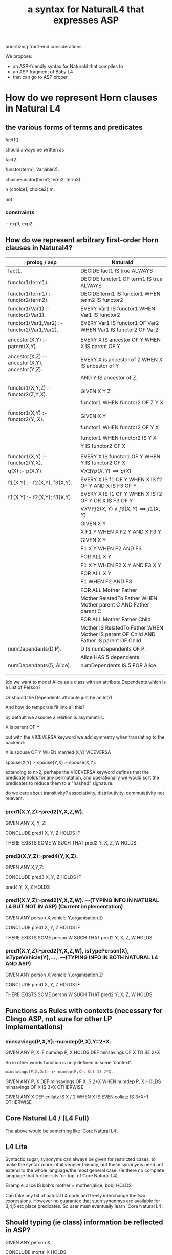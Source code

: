 #+TITLE: a syntax for NaturalL4 that expresses ASP

prioritizing front-end considerations

We propose:
- an ASP-friendly syntax for Natural4 that compiles to
- an ASP fragment of Baby L4
- that can go to ASP proper

* How do we represent Horn clauses in Natural L4

** the various forms of terms and predicates

fact1().

should always be written as

fact2.





functor(term1, Variable2).

choiceFunctor(term1; term2; term3).

n {choice1; choice2} m.

not

*** constraints

:- exp1, exp2.

** How do we represent arbitrary first-order Horn clauses in Natural4?

| prolog / asp                                   | Natural4                                                                                |
|------------------------------------------------+-----------------------------------------------------------------------------------------|
| fact1.                                         | DECIDE fact1 IS true ALWAYS                                                             |
|------------------------------------------------+-----------------------------------------------------------------------------------------|
| functor1(term1).                               | DECIDE functor1 OF term1 IS true ALWAYS                                                 |
|------------------------------------------------+-----------------------------------------------------------------------------------------|
| functor1(term1) :- functor2(term2).            | DECIDE term1 IS functor1 WHEN term2 IS functor2                                         |
|------------------------------------------------+-----------------------------------------------------------------------------------------|
| functor1(Var1) :- functor2(Var1).              | EVERY Var1 IS functor1 WHEN Var1 IS functor2                                            |
|------------------------------------------------+-----------------------------------------------------------------------------------------|
| functor1(Var1,Var2) :- functor2(Var1,Var2).    | EVERY Var1 IS functor1 OF Var2 WHEN Var1 IS functor2 OF Var2                            |
|                                                |                                                                                         |
| ancestor(X,Y) :- parent(X,Y).                  | EVERY X IS ancestor OF Y WHEN X IS parent OF Y.                                         |
|                                                |                                                                                         |
| ancestor(X,Z) :- ancestor(X,Y), ancestor(Y,Z). | EVERY X is ancestor of Z WHEN X IS ancestor of Y                                        |
|                                                | AND Y IS ancestor of Z.                                                                 |
|                                                |                                                                                         |
| functor1(X,Y,Z) :- functor2(Z,Y,X).            | GIVEN X Y Z                                                                             |
|                                                | functor1 WHEN functor2 OF Z Y X                                                         |
|                                                |                                                                                         |
| functor1(X,Y)   :- functor2(Y, X).             | GIVEN X Y                                                                               |
|                                                | functor1 WHEN functor2 OF Y X                                                           |
|                                                |                                                                                         |
|                                                | functor1 WHEN functor2 IS Y X                                                           |
|                                                | Y IS functor2 OF X                                                                      |
|                                                |                                                                                         |
| functor1(X,Y) :- functor2(Y,X).                | EVERY X IS functor1 OF Y WHEN Y IS functor2 OF X                                        |
|------------------------------------------------+-----------------------------------------------------------------------------------------|
| q(X) :- p(X,Y).                                | $\forall X \exists Y p(X,Y) \implies q(X)$                                              |
|------------------------------------------------+-----------------------------------------------------------------------------------------|
| f1(X,Y) :- f2(X,Y), f3(X,Y).                   | EVERY X IS f1 OF Y WHEN X IS f2 OF Y AND X IS F3 OF Y                                   |
|------------------------------------------------+-----------------------------------------------------------------------------------------|
| f1(X,Y) :- f2(X,Y); f3(X,Y).                   | EVERY X IS f1 OF Y WHEN X IS f2 OF Y  OR X IS F3 OF Y                                   |
|------------------------------------------------+-----------------------------------------------------------------------------------------|
|                                                | $\forall X \forall Y f2(X,Y) \land f3(X,Y) \implies f1(X,Y)$                            |
|------------------------------------------------+-----------------------------------------------------------------------------------------|
|                                                | GIVEN X Y                                                                               |
|                                                | X F1 Y WHEN X F2 Y AND X F3 Y                                                           |
|------------------------------------------------+-----------------------------------------------------------------------------------------|
|                                                | GIVEN X Y                                                                               |
|                                                | F1 X Y WHEN F2 AND F3                                                                   |
|------------------------------------------------+-----------------------------------------------------------------------------------------|
|                                                | FOR ALL X Y                                                                             |
|                                                | F1 X Y WHEN F2 X Y AND F3 X Y                                                           |
|------------------------------------------------+-----------------------------------------------------------------------------------------|
|                                                | FOR ALL X Y                                                                             |
|                                                | F1 WHEN F2 AND F3                                                                       |
|------------------------------------------------+-----------------------------------------------------------------------------------------|
|                                                | FOR ALL Mother Father                                                                   |
|                                                | Mother RelatedTo Father WHEN Mother parent C AND Father parent C                        |
|------------------------------------------------+-----------------------------------------------------------------------------------------|
|                                                | FOR ALL Mother Father Child                                                             |
|                                                | Mother IS RelatedTo Father WHEN Mother IS parent OF Child AND Father IS parent OF Child |
|------------------------------------------------+-----------------------------------------------------------------------------------------|
| numDependents(D,P).                            | D IS numDependents OF P.                                                                |
|                                                | Alice HAS 5 dependents.                                                                 |
| numDependents(5, Alice).                       | numDependents IS 5 FOR Alice.                                                           |
|                                                |                                                                                         |
|

(do we want to model Alice as a class with an attribute Dependents which is a List of Person?

Or should the Dependents attribute just be an Int?)

And how do temporals fit into all this?


by default we assume a relation is asymmetric:

X is parent OF Y

but with the VICEVERSA keyword we add symmetry when translating to the backend:

X is spouse OF Y WHEN married(X,Y)       VICEVERSA

spouse(X,Y) :- 
spouse(Y,X) :- spouse(X,Y).



extending to n>2, perhaps the VICEVERSA keyword defines that the predicate holds for any permutation, and operationally we would sort the predicates to reduce them to a "hashed" signature.


do we care about transitivity? associativity, distributivity, commutativity not relevant.


*** pred1(X,Y,Z):-pred2(Y,X,Z,W).

GIVEN ANY X, Y, Z:

CONCLUDE pred1 X, Y, Z HOLDS IF

THERE EXISTS SOME W SUCH THAT pred2 Y, X, Z, W HOLDS.
  
  
  
*** pred3(X,Y,Z):-pred4(Y,X,Z).                     

GIVEN ANY X,Y,Z:
                                                    
CONCLUDE pred3 X, Y, Z HOLDS IF 

pred4 Y, X, Z HOLDS 


*** pred1(X,Y,Z):-pred2(Y,X,Z,W). ---(TYPING INFO IN NATURAL L4 BUT NOT IN ASP) (Current implementation)                   

GIVEN ANY person X,vehicle Y,organisation Z:

CONCLUDE pred1 X, Y, Z HOLDS IF

THERE EXISTS SOME person W SUCH THAT pred2 Y, X, Z, W HOLDS


*** pred1(X,Y,Z):-pred2(Y,X,Z,W), isTypePerson(X), isTypeVehicle(Y),...,. ---(TYPING INFO IN BOTH NATURAL L4 AND ASP)                   

GIVEN ANY person X,vehicle Y,organisation Z:

CONCLUDE pred1 X, Y, Z HOLDS IF

THERE EXISTS SOME person W SUCH THAT pred2 Y, X, Z, W HOLDS


** Functions as Rules with contexts (necessary for Clingo ASP, not sure for other LP implementations)
*** minsavings(P,X,Y):-numdep(P,X),Y=2*X.

GIVEN ANY P, X
IF numdep P, X HOLDS
DEF minsavings OF X TO BE 2*X

So in other words function is only defined in some 'context'. 

#+begin_src prolog
  minsavings(P,X,Out) :- numdep(P,X), Out IS 2*X.
#+end_src

GIVEN ANY P, X
DEF minsavings OF X IS 2*X WHEN numdep P, X HOLDS
    minsavings OF X IS 3*X OTHERWISE

GIVEN ANY X
DEF collatz IS X / 2 WHEN X IS EVEN
    collatz IS 3*X+1 OTHERWISE

** Core Natural L4 / (L4 Full)

The above would be something like 'Core Natural L4'.

** L4 Lite

Syntactic sugar, synonyms can always be given for restricted cases, to make the syntax more intuitive/user friendly, but these synonyms need not extend to the whole language/the most general case. (Ie there no complete language that further sits 'on top' of Core Natural L4)

Example:
alice IS bob's mother = mother(alice, bob) HOLDS

Can take any bit of natural L4 code and freely interchange the two expressions. However no guarantee that such synonmys are available for 3,4,5 etc place predicates. So user must eventually learn 'Core Natural L4'. 

** Should typing (ie class) information be reflected in ASP?
GIVEN ANY person X

CONCLUDE mortal X HOLDS

#+begin_comment
https://en.wikipedia.org/wiki/First-order_logic#Many-sorted_logic

Ordinary first-order interpretations have a single domain of discourse over which all quantifiers range. Many-sorted first-order logic allows variables to have different sorts, which have different domains. This is also called typed first-order logic, and the sorts called types (as in data type), but it is not the same as first-order type theory. Many-sorted first-order logic is often used in the study of second-order arithmetic.[31]

When there are only finitely many sorts in a theory, many-sorted first-order logic can be reduced to single-sorted first-order logic.[32]: 296–299  One introduces into the single-sorted theory a unary predicate symbol for each sort in the many-sorted theory, and adds an axiom saying that these unary predicates partition the domain of discourse.
#+end_comment

Note that there is no IF part to this piece of natural l4. Assuming person X represents typing information, if this is ommited from ASP, then the above bit of natural l4 gets represented as 

mortal(X). 

This is not allowed in ASP because X is a variable that appears in the head but not the (empty) body.

Representing this as 

mortal(X):- isTypePerson(X).

gives a valid ASP rule but now it means that typing relations/rules all have to be represented in the ASP translation, not sure if this is a good idea. Alternatively, we say that all objects of type Person must be declared up-front/deduced by a separate reasoner. Then say this type consists of the objects {john,james}, we have the ASP rules:

mortal(X):-X=james.


mortal(X):-X=john.


But then an abductive problem where we want to find an abductive solution to mortal(Tom), where Tom is not declared as a person upfront, will just fail rather than returning the (sensible) answer isTypePerson(tom). Ie gives the user the impression that Tom cannot be mortal rather than just saying that Tom is mortal may be deduced from Tom is a person.

*** Alloy

#+begin_src allooy
  sig Mortality
  sig Mortal, Immortal extends Mortality
  
  sig Person { m : Mortality }
  fact { all p: Person | p.m == Immortal }
#+end_src

** Subtyping, Subclassing...

https://en.wikipedia.org/wiki/Structural_type_system


** Transitivity
Offer the expression pred1 IS TRANSITIVE as a synonym for 

GIVEN ANY X, Y, Z:

CONCLUDE pred1(X,Z) HOLDS IF

IF pred(X,Y) HOLDS AND pred(Y,Z) HOLDS

but no synonym for transitivity-like properties for predicates of higher arity. Again user must learn the 'fundamental' Core Natural L4 for full expressivity. 

#+begin_example
  GIVEN ANY person P1 P2
  DECIDE olderThan P1 P2
  WHEN   P1.born < P2.born

  olderThan IS TRANSITIVE
#+end_example

** Core Natural L4 vs Synonyms

I think Core Natural L4 should be the user facing language that has the full expressivity of l4. This will be a formal language but more intuitive and closer to English than l4. Synonyms for certain expressions of Core Natural L4 that bring it even closer to English can then be implemented in an ad-hoc case by case manner. My hypothesis is that this language of synonyms (call it 'conversational l4') will be neccesarily less expressive than Core Natural L4. So formally there is no distinction between Core Natural L4 and 'conversational l4'. They will both form natural l4, but core natural l4 will be as expressive as l4 and 'conversational l4' can be slowly built up in an organic manner with no commitment/requirement that it will match the expressivity of core natural L4.










X is married TO Y    VICEVERSA

X is inLove WITH Y   // much drama

X IS F {OF, TO, WITH, FOR, OVER} Y --> F(X,Y).

$y=f(x)$ would be phrased as F(Y,X) and read as "Y IS F OF X"

Does that mean that we always use it with X as input and Y as output?

Or do we allow a sort of constraint solving / unification engine to use X as output and Y as input?


** Some Prior Art

*** ACE and ACERules

attempto: http://attempto.ifi.uzh.ch/site/resources/

